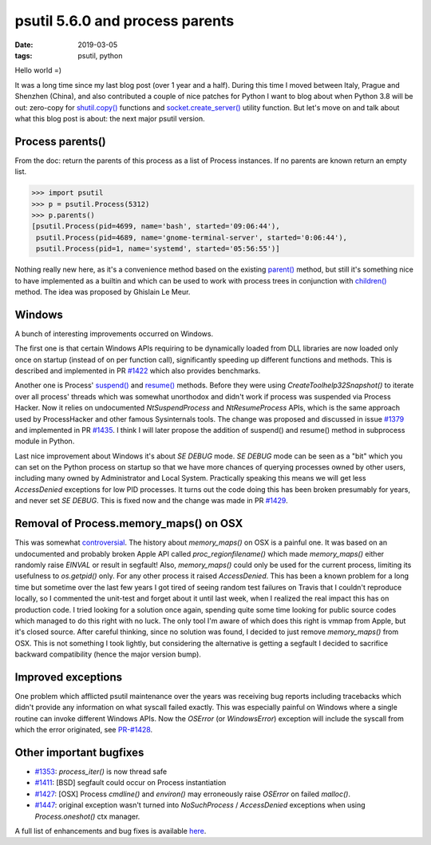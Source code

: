 
psutil 5.6.0 and process parents
################################

:date: 2019-03-05
:tags: psutil, python

Hello world =)

It was a long time since my last blog post (over 1 year and a half). During this time I moved between Italy, Prague and Shenzhen (China), and also contributed a couple of nice patches for Python I want to blog about when Python 3.8 will be out: zero-copy for `shutil.copy() <https://bugs.python.org/issue33671>`__ functions and `socket.create_server() <https://github.com/python/cpython/pull/11784>`__ utility function. But let's move on and talk about what this blog post is about: the next major psutil version.

Process parents()
-----------------

From the doc: return the parents of this process as a list of Process instances. If no parents are known return an empty list.

.. code-block:: python

    >>> import psutil
    >>> p = psutil.Process(5312)
    >>> p.parents()
    [psutil.Process(pid=4699, name='bash', started='09:06:44'),
     psutil.Process(pid=4689, name='gnome-terminal-server', started='0:06:44'),
     psutil.Process(pid=1, name='systemd', started='05:56:55')]

Nothing really new here, as it's a convenience method based on the existing `parent() <https://psutil.readthedocs.io/en/latest/#psutil.Process.parent>`__ method, but still it's something nice to have implemented as a builtin and which can be used to work with process trees in conjunction with `children() <https://psutil.readthedocs.io/en/latest/#psutil.Process.children>`__ method. The idea was proposed by Ghislain Le Meur.

Windows
-------

A bunch of interesting improvements occurred on Windows.

The first one is that certain Windows APIs requiring to be dynamically loaded from DLL libraries are now loaded only once on startup (instead of on per function call), significantly speeding up different functions and methods. This is described and implemented in PR `#1422 <https://github.com/giampaolo/psutil/pull/1422>`__ which also provides benchmarks.

Another one is Process' `suspend() <https://psutil.readthedocs.io/en/latest/#psutil.Process.suspend>`__ and `resume() <https://psutil.readthedocs.io/en/latest/#psutil.Process.resume>`__ methods. Before they were using `CreateToolhelp32Snapshot()` to iterate over all process' threads which was somewhat unorthodox and didn't work if process was suspended via Process Hacker. Now it relies on undocumented `NtSuspendProcess` and `NtResumeProcess` APIs, which is the same approach used by ProcessHacker and other famous Sysinternals tools. The change was proposed and discussed in issue `#1379 <https://github.com/giampaolo/psutil/issues/1379>`__ and implemented in PR `#1435 <https://github.com/giampaolo/psutil/pull/1435>`__. I think I will later propose the addition of suspend() and resume() method in subprocess module in Python.

Last nice improvement about Windows it's about `SE DEBUG` mode. `SE DEBUG` mode can be seen as a "bit" which you can set on the Python process on startup so that we have more chances of querying processes owned by other users, including many owned by Administrator and Local System. Practically speaking this means we will get less `AccessDenied` exceptions for low PID processes.  It turns out the code doing this has been broken presumably for years, and never set `SE DEBUG`. This is fixed now and the change was made in PR `#1429 <https://github.com/giampaolo/psutil/pull/1429>`__.

Removal of Process.memory_maps() on OSX
---------------------------------------

This was somewhat `controversial <https://github.com/giampaolo/psutil/issues/1291>`__. The history about `memory_maps()` on OSX is a painful one. It was based on an undocumented and probably broken Apple API called `proc_regionfilename()` which made `memory_maps()` either randomly raise `EINVAL` or result in segfault! Also, `memory_maps()` could only be used for the current process, limiting its usefulness to `os.getpid()` only. For any other process it raised `AccessDenied`. This has been a known problem for a long time but sometime over the last few years I got tired of seeing random test failures on Travis that I couldn't reproduce locally, so I commented the unit-test and forget about it until last week, when I realized the real impact this has on production code. I tried looking for a solution once again, spending quite some time looking for public source codes which managed to do this right with no luck. The only tool I'm aware of which does this right is vmmap from Apple, but it's closed source. After careful thinking, since no solution was found, I decided to just remove `memory_maps()` from OSX. This is not something I took lightly, but considering the alternative is getting a segfault I decided to sacrifice backward compatibility (hence the major version bump).

Improved exceptions
-------------------

One problem which afflicted psutil maintenance over the years was receiving bug reports including tracebacks which didn't provide any information on what syscall failed exactly. This was especially painful on Windows where a single routine can invoke different Windows APIs. Now the `OSError` (or `WindowsError`) exception will include the syscall from which the error originated, see `PR-#1428 <https://github.com/giampaolo/psutil/pull/1428>`__.

Other important bugfixes
------------------------

* `#1353 <https://github.com/giampaolo/psutil/issues/1353>`__: `process_iter()` is now thread safe
* `#1411 <https://github.com/giampaolo/psutil/issues/1411>`__: [BSD] segfault could occur on Process instantiation
* `#1427 <https://github.com/giampaolo/psutil/issues/1427>`__: [OSX] Process `cmdline()` and `environ()` may erroneously raise `OSError` on failed `malloc()`.
* `#1447 <https://github.com/giampaolo/psutil/issues/1447>`__: original exception wasn't turned into `NoSuchProcess` / `AccessDenied` exceptions when using `Process.oneshot()` ctx manager.

A full list of enhancements and bug fixes is available `here <https://github.com/giampaolo/psutil/blob/master/HISTORY.rst#560>`__.

